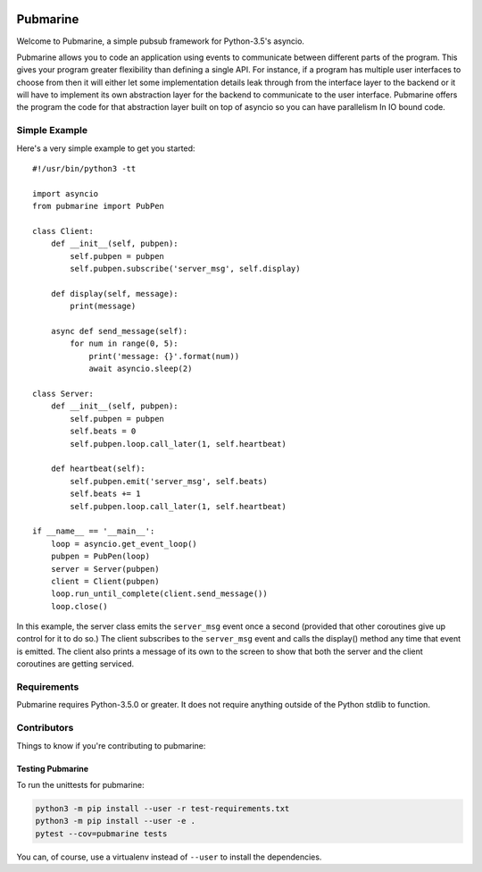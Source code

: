 .. image:: https://travis-ci.org/abadger/pubmarine.svg?branch=master
    :target: https://travis-ci.org/abadger/pubmarine

.. image:: https://coveralls.io/repos/github/abadger/pubmarine/badge.svg?branch=master
    :target: https://coveralls.io/github/abadger/pubmarine?branch=master

=========
Pubmarine
=========

Welcome to Pubmarine, a simple pubsub framework for Python-3.5's asyncio.

Pubmarine allows you to code an application using events to communicate
between different parts of the program.  This gives your program greater
flexibility than defining a single API.  For instance, if a program has
multiple user interfaces to choose from then it will either let some
implementation details leak through from the interface layer to the backend
or it will have to implement its own abstraction layer for the backend to
communicate to the user interface.  Pubmarine offers the program the code for
that abstraction layer built on top of asyncio so you can have parallelism
In IO bound code.


Simple Example
==============

Here's a very simple example to get you started::


    #!/usr/bin/python3 -tt

    import asyncio
    from pubmarine import PubPen

    class Client:
        def __init__(self, pubpen):
            self.pubpen = pubpen
            self.pubpen.subscribe('server_msg', self.display)

        def display(self, message):
            print(message)

        async def send_message(self):
            for num in range(0, 5):
                print('message: {}'.format(num))
                await asyncio.sleep(2)

    class Server:
        def __init__(self, pubpen):
            self.pubpen = pubpen
            self.beats = 0
            self.pubpen.loop.call_later(1, self.heartbeat)

        def heartbeat(self):
            self.pubpen.emit('server_msg', self.beats)
            self.beats += 1
            self.pubpen.loop.call_later(1, self.heartbeat)

    if __name__ == '__main__':
        loop = asyncio.get_event_loop()
        pubpen = PubPen(loop)
        server = Server(pubpen)
        client = Client(pubpen)
        loop.run_until_complete(client.send_message())
        loop.close()

In this example, the server class emits the ``server_msg`` event once
a second (provided that other coroutines give up control for it to do so.)
The client subscribes to the ``server_msg`` event and calls the display()
method any time that event is emitted.  The client also prints a message
of its own to the screen to show that both the server and the client
coroutines are getting serviced.

Requirements
============

Pubmarine requires Python-3.5.0 or greater.  It does not require anything
outside of the Python stdlib to function.

Contributors
============

Things to know if you're contributing to pubmarine:

Testing Pubmarine
-----------------

To run the unittests for pubmarine:

.. code-block:: shell-session

    python3 -m pip install --user -r test-requirements.txt
    python3 -m pip install --user -e .
    pytest --cov=pubmarine tests

You can, of course, use a virtualenv instead of ``--user`` to install the
dependencies.
